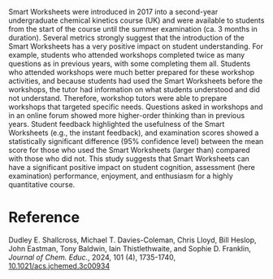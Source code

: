 #+export_file_name: index
#+options: broken-links:t
# (ss-toggle-markdown-export-on-save)
# date-added:

#+begin_export md
---
title: "Smart Worksheets and Their Positive Impact on a Second-Year Chemical Kinetics Course"
## https://quarto.org/docs/journals/authors.html
#author:
#  - name: ""
#    affiliations:
#     - name: ""
#license: "©2024 American Chemical Society and Division of Chemical Education, Inc."
license: "CC BY-NC-SA 4.0"
#draft: true
#date-modified:
date: 2024-05-02
categories: [article, activity, kinetics]
keywords: physical chemistry teaching, physical chemistry education, teaching resources, kinetics, rate law

image: smart-worksheet.gif
---
<img src="smart-worksheet.gif" width="50%" align="right" style="padding-left: 10px;"/>
#+end_export

Smart Worksheets were introduced in 2017 into a second-year undergraduate chemical kinetics course (UK) and were available to students from the start of the course until the summer examination (ca. 3 months in duration). Several metrics strongly suggest that the introduction of the Smart Worksheets has a very positive impact on student understanding. For example, students who attended workshops completed twice as many questions as in previous years, with some completing them all. Students who attended workshops were much better prepared for these workshop activities, and because students had used the Smart Worksheets before the workshops, the tutor had information on what students understood and did not understand. Therefore, workshop tutors were able to prepare workshops that targeted specific needs. Questions asked in workshops and in an online forum showed more higher-order thinking than in previous years. Student feedback highlighted the usefulness of the Smart Worksheets (e.g., the instant feedback), and examination scores showed a statistically significant difference (95% confidence level) between the mean score for those who used the Smart Worksheets (larger than) compared with those who did not. This study suggests that Smart Worksheets can have a significant positive impact on student cognition, assessment (here examination) performance, enjoyment, and enthusiasm for a highly quantitative course.

* Reference
Dudley E. Shallcross, Michael T. Davies-Coleman, Chris Lloyd, Bill Heslop, John Eastman, Tony Baldwin, Iain Thistlethwaite, and Sophie D. Franklin,
/Journal of Chem. Educ./, 2024, 101 (4), 1735-1740, [[https://doi.org/10.1021/acs.jchemed.3c00934][10.1021/acs.jchemed.3c00934]]
* Local variables :noexport:
# Local Variables:
# eval: (ss-markdown-export-on-save)
# End:
